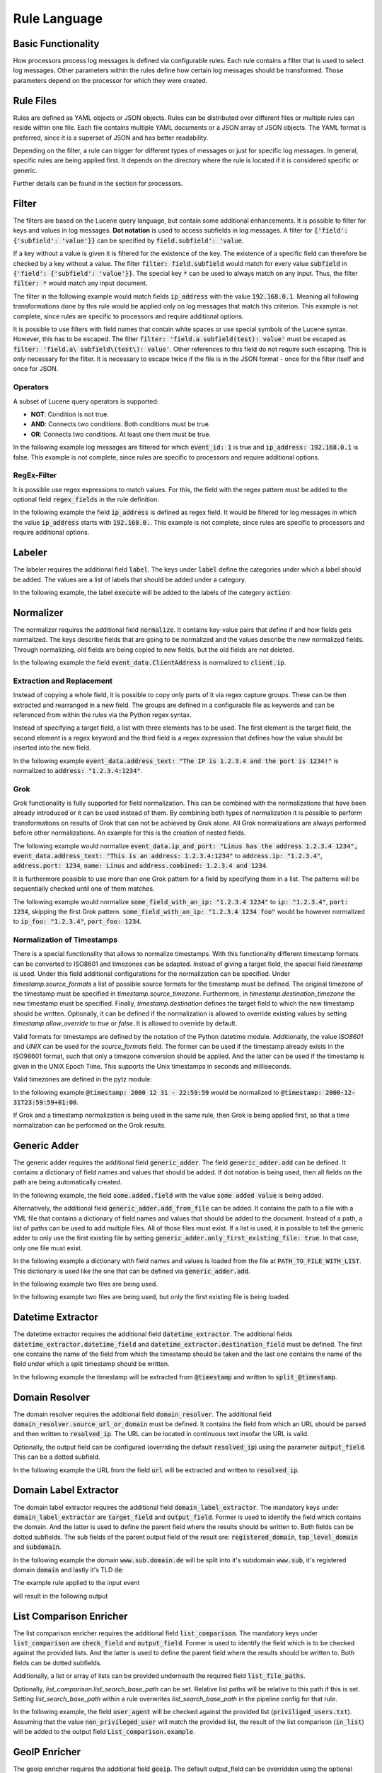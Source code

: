 =============
Rule Language
=============

Basic Functionality
===================

How processors process log messages is defined via configurable rules.
Each rule contains a filter that is used to select log messages.
Other parameters within the rules define how certain log messages should be transformed.
Those parameters depend on the processor for which they were created.

Rule Files
==========

Rules are defined as YAML objects or JSON objects.
Rules can be distributed over different files or multiple rules can reside within one file.
Each file contains multiple YAML documents or a JSON array of JSON objects.
The YAML format is preferred, since it is a superset of JSON and has better readability.

Depending on the filter, a rule can trigger for different types of messages or just for specific log messages.
In general, specific rules are being applied first.
It depends on the directory where the rule is located if it is considered specific or generic.

Further details can be found in the section for processors.

..  code-block:: yaml
    :linenos:
    :caption: Example structure of a YAML file with a rule for the labeler processor

    filter: 'command: execute'  # A comment
    label:
      action:
      - execute
    description: '...'

..  code-block:: yaml
    :linenos:
    :caption: Example structure of a YAML file containing multiple rules for the labeler processor

    filter: 'command: "execute something"'
    label:
      action:
      - execute
    description: '...'
    ---
    filter: 'command: "terminate something"'
    label:
      action:
      - terminate
    description: '...'

..  code-block:: json
    :linenos:
    :caption: Example structure of a JSON file with a rule for the labeler processor

    [{
      "filter": "command: execute",
      "label": {
        "action": ["execute"]
      },
      "description": "..."
    }]

..  code-block:: json
    :linenos:
    :caption: Example structure of a JSON file containing multiple rules for the labeler processor

    [{
      "filter": "command: \"execute something\"",
      "label": {
        "action": ["execute"]
      },
      "description": "..."
    },
    {
      "filter": "command: \"terminate something\"",
      "label": {
        "action": ["terminate"]
      },
      "description": "..."
    }]

Filter
======

The filters are based on the Lucene query language, but contain some additional enhancements.
It is possible to filter for keys and values in log messages.
**Dot notation** is used to access subfields in log messages.
A filter for :code:`{'field': {'subfield': 'value'}}` can be specified by :code:`field.subfield': 'value`.

If a key without a value is given it is filtered for the existence of the key.
The existence of a specific field can therefore be checked by a key without a value.
The filter :code:`filter: field.subfield` would match for every value :code:`subfield` in :code:`{'field': {'subfield': 'value'}}`.
The special key :code:`*` can be used to always match on any input.
Thus, the filter :code:`filter: *` would match any input document.

The filter in the following example would match fields :code:`ip_address` with the value :code:`192.168.0.1`.
Meaning all following transformations done by this rule would be applied only on log messages that match this criterion.
This example is not complete, since rules are specific to processors and require additional options.


..  code-block:: json
    :linenos:
    :caption: Example

    { "filter": "ip_address: 192.168.0.1" }

It is possible to use filters with field names that contain white spaces or use special symbols of the Lucene syntax.
However, this has to be escaped.
The filter :code:`filter: 'field.a subfield(test): value'` must be escaped as :code:`filter: 'field.a\ subfield\(test\): value'`.
Other references to this field do not require such escaping.
This is *only* necessary for the filter.
It is necessary to escape twice if the file is in the JSON format - once for the filter itself and once for JSON.

Operators
---------

A subset of Lucene query operators is supported:

- **NOT**: Condition is not true.
- **AND**: Connects two conditions. Both conditions must be true.
- **OR**: Connects two conditions. At least one them must be true.

In the following example log messages are filtered for which :code:`event_id: 1` is true and :code:`ip_address: 192.168.0.1` is false.
This example is not complete, since rules are specific to processors and require additional options.


..  code-block:: json
    :linenos:
    :caption: Example

    { "filter": "event_id: 1 AND NOT ip_address: 192.168.0.1" }

RegEx-Filter
------------

It is possible use regex expressions to match values.
For this, the field with the regex pattern must be added to the optional field :code:`regex_fields` in the rule definition.

In the following example the field :code:`ip_address` is defined as regex field.
It would be filtered for log messages in which the value :code:`ip_address` starts with :code:`192.168.0.`.
This example is not complete, since rules are specific to processors and require additional options.


..  code-block:: yaml
    :linenos:
    :caption: Example

    filter: 'ip_address: "192\.168\.0\..*"'
    regex_fields:
    - ip_address

Labeler
=======

The labeler requires the additional field :code:`label`.
The keys under :code:`label` define the categories under which a label should be added.
The values are a list of labels that should be added under a category.

In the following example, the label :code:`execute` will be added to the labels of the category :code:`action`:

..  code-block:: yaml
    :linenos:
    :caption: Example

    filter: 'command: "executing something"'
    label:
      action:
      - execute
    description: '...'

Normalizer
==========

The normalizer requires the additional field :code:`normalize`.
It contains key-value pairs that define if and how fields gets normalized.
The keys describe fields that are going to be normalized and the values describe the new normalized fields.
Through normalizing, old fields are being copied to new fields, but the old fields are not deleted.

In the following example the field :code:`event_data.ClientAddress` is normalized to :code:`client.ip`.

..  code-block:: yaml
    :linenos:
    :caption: Example

    filter: 'event_data.ClientAddress'
    normalize:
      event_data.ClientAddress: client.ip
    description: '...'

Extraction and Replacement
--------------------------

Instead of copying a whole field, it is possible to copy only parts of it via regex capture groups.
These can be then extracted and rearranged in a new field.
The groups are defined in a configurable file as keywords and can be referenced from within the rules via the Python regex syntax.

Instead of specifying a target field, a list with three elements has to be used.
The first element is the target field, the second element is a regex keyword and the third field is a regex expression that defines how the value should be inserted into the new field.

In the following example :code:`event_data.address_text: "The IP is 1.2.3.4 and the port is 1234!"` is normalized to :code:`address: "1.2.3.4:1234"`.

..  code-block:: json
    :linenos:
    :caption: Example - Definition of regex keywords in the regex mapping file

    {
      "RE_IP_PORT_CAP": ".*(?P<IP>[\\d.]+).*(?P<PORT>\\d+).*",
      "RE_WHOLE_FIELD": "(.*)"
    }

..  code-block:: yaml
    :linenos:
    :caption: Example - Rule with extraction

        filter: event_id
        normalize:
          event_data.address_text:
          - address
          - RE_IP_PORT_CAP
          - '\g<IP>:\g<PORT>'

Grok
----

Grok functionality is fully supported for field normalization.
This can be combined with the normalizations that have been already introduced or it can be used instead of them.
By combining both types of normalization it is possible to perform transformations on results of Grok that can not be achieved by Grok alone.
All Grok normalizations are always performed before other normalizations.
An example for this is the creation of nested fields.

The following example would normalize :code:`event_data.ip_and_port: "Linus has the address 1.2.3.4 1234", event_data.address_text: "This is an address: 1.2.3.4:1234"` to
:code:`address.ip: "1.2.3.4"`, :code:`address.port: 1234`, :code:`name: Linus` and :code:`address.combined: 1.2.3.4 and 1234`.

..  code-block:: yaml
    :linenos:
    :caption: Example - Grok normalization and subsequent normalization of a result

      filter: event_id
      normalize:
        event_data.ip_and_port: '{"grok": "%{USER:name} has the address %{IP:[address][ip]} %{NUMBER:[address][port]:int}"}'
        event_data.address_text:
        - address.combined
        - RE_IP_PORT_CAP
        - '\g<IP> and \g<PORT>'

It is furthermore possible to use more than one Grok pattern for a field by specifying them in a list.
The patterns will be sequentially checked until one of them matches.

The following example would normalize :code:`some_field_with_an_ip: "1.2.3.4 1234"` to :code:`ip: "1.2.3.4"`, :code:`port: 1234`, skipping the first Grok pattern.
:code:`some_field_with_an_ip: "1.2.3.4 1234 foo"` would be however normalized to :code:`ip_foo: "1.2.3.4"`, :code:`port_foo: 1234`.

..  code-block:: yaml
    :linenos:
    :caption: Example - Grok normalization with multiple patterns

      filter: 'some_field_with_an_ip'
      normalize:
      some_field_with_an_ip:
        grok:
        - '%{IP:ip_foo} %{NUMBER:port_foo:int} foo'
        - '%{IP:ip} %{NUMBER:port:int}'

Normalization of Timestamps
---------------------------

There is a special functionality that allows to normalize timestamps.
With this functionality different timestamp formats can be converted to ISO8601 and timezones can be adapted.
Instead of giving a target field, the special field `timestamp` is used.
Under this field additional configurations for the normalization can be specified.
Under `timestamp.source_formats` a list of possible source formats for the timestamp must be defined.
The original timezone of the timestamp must be specified in `timestamp.source_timezone`.
Furthermore, in `timestamp.destination_timezone` the new timestamp must be specified.
Finally, `timestamp.destination` defines the target field to which the new timestamp should be written.
Optionally, it can be defined if the normalization is allowed to override existing values by setting `timestamp.allow_override` to `true` or `false`.
It is allowed to override by default.

Valid formats for timestamps are defined by the notation of the Python datetime module.
Additionally, the value `ISO8601` and `UNIX` can be used for the `source_formats` field. The former can be used if the
timestamp already exists in the ISO98601 format, such that only a timezone conversion should be applied. And the latter
can be used if the timestamp is given in the UNIX Epoch Time. This supports the Unix timestamps in seconds and
milliseconds.

Valid timezones are defined in the pytz module:

.. raw:: html

   <details>
   <summary><a>List of all timezones</a></summary>

.. code-block::
   :linenos:
   :caption: Timezones from the Python pytz module

   Africa/Abidjan
   Africa/Accra
   Africa/Addis_Ababa
   Africa/Algiers
   Africa/Asmara
   Africa/Asmera
   Africa/Bamako
   Africa/Bangui
   Africa/Banjul
   Africa/Bissau
   Africa/Blantyre
   Africa/Brazzaville
   Africa/Bujumbura
   Africa/Cairo
   Africa/Casablanca
   Africa/Ceuta
   Africa/Conakry
   Africa/Dakar
   Africa/Dar_es_Salaam
   Africa/Djibouti
   Africa/Douala
   Africa/El_Aaiun
   Africa/Freetown
   Africa/Gaborone
   Africa/Harare
   Africa/Johannesburg
   Africa/Juba
   Africa/Kampala
   Africa/Khartoum
   Africa/Kigali
   Africa/Kinshasa
   Africa/Lagos
   Africa/Libreville
   Africa/Lome
   Africa/Luanda
   Africa/Lubumbashi
   Africa/Lusaka
   Africa/Malabo
   Africa/Maputo
   Africa/Maseru
   Africa/Mbabane
   Africa/Mogadishu
   Africa/Monrovia
   Africa/Nairobi
   Africa/Ndjamena
   Africa/Niamey
   Africa/Nouakchott
   Africa/Ouagadougou
   Africa/Porto-Novo
   Africa/Sao_Tome
   Africa/Timbuktu
   Africa/Tripoli
   Africa/Tunis
   Africa/Windhoek
   America/Adak
   America/Anchorage
   America/Anguilla
   America/Antigua
   America/Araguaina
   America/Argentina/Buenos_Aires
   America/Argentina/Catamarca
   America/Argentina/ComodRivadavia
   America/Argentina/Cordoba
   America/Argentina/Jujuy
   America/Argentina/La_Rioja
   America/Argentina/Mendoza
   America/Argentina/Rio_Gallegos
   America/Argentina/Salta
   America/Argentina/San_Juan
   America/Argentina/San_Luis
   America/Argentina/Tucuman
   America/Argentina/Ushuaia
   America/Aruba
   America/Asuncion
   America/Atikokan
   America/Atka
   America/Bahia
   America/Bahia_Banderas
   America/Barbados
   America/Belem
   America/Belize
   America/Blanc-Sablon
   America/Boa_Vista
   America/Bogota
   America/Boise
   America/Buenos_Aires
   America/Cambridge_Bay
   America/Campo_Grande
   America/Cancun
   America/Caracas
   America/Catamarca
   America/Cayenne
   America/Cayman
   America/Chicago
   America/Chihuahua
   America/Coral_Harbour
   America/Cordoba
   America/Costa_Rica
   America/Creston
   America/Cuiaba
   America/Curacao
   America/Danmarkshavn
   America/Dawson
   America/Dawson_Creek
   America/Denver
   America/Detroit
   America/Dominica
   America/Edmonton
   America/Eirunepe
   America/El_Salvador
   America/Ensenada
   America/Fort_Wayne
   America/Fortaleza
   America/Glace_Bay
   America/Godthab
   America/Goose_Bay
   America/Grand_Turk
   America/Grenada
   America/Guadeloupe
   America/Guatemala
   America/Guayaquil
   America/Guyana
   America/Halifax
   America/Havana
   America/Hermosillo
   America/Indiana/Indianapolis
   America/Indiana/Knox
   America/Indiana/Marengo
   America/Indiana/Petersburg
   America/Indiana/Tell_City
   America/Indiana/Vevay
   America/Indiana/Vincennes
   America/Indiana/Winamac
   America/Indianapolis
   America/Inuvik
   America/Iqaluit
   America/Jamaica
   America/Jujuy
   America/Juneau
   America/Kentucky/Louisville
   America/Kentucky/Monticello
   America/Knox_IN
   America/Kralendijk
   America/La_Paz
   America/Lima
   America/Los_Angeles
   America/Louisville
   America/Lower_Princes
   America/Maceio
   America/Managua
   America/Manaus
   America/Marigot
   America/Martinique
   America/Matamoros
   America/Mazatlan
   America/Mendoza
   America/Menominee
   America/Merida
   America/Metlakatla
   America/Mexico_City
   America/Miquelon
   America/Moncton
   America/Monterrey
   America/Montevideo
   America/Montreal
   America/Montserrat
   America/Nassau
   America/New_York
   America/Nipigon
   America/Nome
   America/Noronha
   America/North_Dakota/Beulah
   America/North_Dakota/Center
   America/North_Dakota/New_Salem
   America/Ojinaga
   America/Panama
   America/Pangnirtung
   America/Paramaribo
   America/Phoenix
   America/Port-au-Prince
   America/Port_of_Spain
   America/Porto_Acre
   America/Porto_Velho
   America/Puerto_Rico
   America/Rainy_River
   America/Rankin_Inlet
   America/Recife
   America/Regina
   America/Resolute
   America/Rio_Branco
   America/Rosario
   America/Santa_Isabel
   America/Santarem
   America/Santiago
   America/Santo_Domingo
   America/Sao_Paulo
   America/Scoresbysund
   America/Shiprock
   America/Sitka
   America/St_Barthelemy
   America/St_Johns
   America/St_Kitts
   America/St_Lucia
   America/St_Thomas
   America/St_Vincent
   America/Swift_Current
   America/Tegucigalpa
   America/Thule
   America/Thunder_Bay
   America/Tijuana
   America/Toronto
   America/Tortola
   America/Vancouver
   America/Virgin
   America/Whitehorse
   America/Winnipeg
   America/Yakutat
   America/Yellowknife
   Antarctica/Casey
   Antarctica/Davis
   Antarctica/DumontDUrville
   Antarctica/Macquarie
   Antarctica/Mawson
   Antarctica/McMurdo
   Antarctica/Palmer
   Antarctica/Rothera
   Antarctica/South_Pole
   Antarctica/Syowa
   Antarctica/Vostok
   Arctic/Longyearbyen
   Asia/Aden
   Asia/Almaty
   Asia/Amman
   Asia/Anadyr
   Asia/Aqtau
   Asia/Aqtobe
   Asia/Ashgabat
   Asia/Ashkhabad
   Asia/Baghdad
   Asia/Bahrain
   Asia/Baku
   Asia/Bangkok
   Asia/Beirut
   Asia/Bishkek
   Asia/Brunei
   Asia/Calcutta
   Asia/Choibalsan
   Asia/Chongqing
   Asia/Chungking
   Asia/Colombo
   Asia/Dacca
   Asia/Damascus
   Asia/Dhaka
   Asia/Dili
   Asia/Dubai
   Asia/Dushanbe
   Asia/Gaza
   Asia/Harbin
   Asia/Hebron
   Asia/Ho_Chi_Minh
   Asia/Hong_Kong
   Asia/Hovd
   Asia/Irkutsk
   Asia/Istanbul
   Asia/Jakarta
   Asia/Jayapura
   Asia/Jerusalem
   Asia/Kabul
   Asia/Kamchatka
   Asia/Karachi
   Asia/Kashgar
   Asia/Kathmandu
   Asia/Katmandu
   Asia/Kolkata
   Asia/Krasnoyarsk
   Asia/Kuala_Lumpur
   Asia/Kuching
   Asia/Kuwait
   Asia/Macao
   Asia/Macau
   Asia/Magadan
   Asia/Makassar
   Asia/Manila
   Asia/Muscat
   Asia/Nicosia
   Asia/Novokuznetsk
   Asia/Novosibirsk
   Asia/Omsk
   Asia/Oral
   Asia/Phnom_Penh
   Asia/Pontianak
   Asia/Pyongyang
   Asia/Qatar
   Asia/Qyzylorda
   Asia/Rangoon
   Asia/Riyadh
   Asia/Saigon
   Asia/Sakhalin
   Asia/Samarkand
   Asia/Seoul
   Asia/Shanghai
   Asia/Singapore
   Asia/Taipei
   Asia/Tashkent
   Asia/Tbilisi
   Asia/Tehran
   Asia/Tel_Aviv
   Asia/Thimbu
   Asia/Thimphu
   Asia/Tokyo
   Asia/Ujung_Pandang
   Asia/Ulaanbaatar
   Asia/Ulan_Bator
   Asia/Urumqi
   Asia/Vientiane
   Asia/Vladivostok
   Asia/Yakutsk
   Asia/Yekaterinburg
   Asia/Yerevan
   Atlantic/Azores
   Atlantic/Bermuda
   Atlantic/Canary
   Atlantic/Cape_Verde
   Atlantic/Faeroe
   Atlantic/Faroe
   Atlantic/Jan_Mayen
   Atlantic/Madeira
   Atlantic/Reykjavik
   Atlantic/South_Georgia
   Atlantic/St_Helena
   Atlantic/Stanley
   Australia/ACT
   Australia/Adelaide
   Australia/Brisbane
   Australia/Broken_Hill
   Australia/Canberra
   Australia/Currie
   Australia/Darwin
   Australia/Eucla
   Australia/Hobart
   Australia/LHI
   Australia/Lindeman
   Australia/Lord_Howe
   Australia/Melbourne
   Australia/NSW
   Australia/North
   Australia/Perth
   Australia/Queensland
   Australia/South
   Australia/Sydney
   Australia/Tasmania
   Australia/Victoria
   Australia/West
   Australia/Yancowinna
   Brazil/Acre
   Brazil/DeNoronha
   Brazil/East
   Brazil/West
   CET
   CST6CDT
   Canada/Atlantic
   Canada/Central
   Canada/East-Saskatchewan
   Canada/Eastern
   Canada/Mountain
   Canada/Newfoundland
   Canada/Pacific
   Canada/Saskatchewan
   Canada/Yukon
   Chile/Continental
   Chile/EasterIsland
   Cuba
   EET
   EST
   EST5EDT
   Egypt
   Eire
   Etc/GMT
   Etc/GMT+0
   Etc/GMT+1
   Etc/GMT+10
   Etc/GMT+11
   Etc/GMT+12
   Etc/GMT+2
   Etc/GMT+3
   Etc/GMT+4
   Etc/GMT+5
   Etc/GMT+6
   Etc/GMT+7
   Etc/GMT+8
   Etc/GMT+9
   Etc/GMT-0
   Etc/GMT-1
   Etc/GMT-10
   Etc/GMT-11
   Etc/GMT-12
   Etc/GMT-13
   Etc/GMT-14
   Etc/GMT-2
   Etc/GMT-3
   Etc/GMT-4
   Etc/GMT-5
   Etc/GMT-6
   Etc/GMT-7
   Etc/GMT-8
   Etc/GMT-9
   Etc/GMT0
   Etc/Greenwich
   Etc/UCT
   Etc/UTC
   Etc/Universal
   Etc/Zulu
   Europe/Amsterdam
   Europe/Andorra
   Europe/Athens
   Europe/Belfast
   Europe/Belgrade
   Europe/Berlin
   Europe/Bratislava
   Europe/Brussels
   Europe/Bucharest
   Europe/Budapest
   Europe/Chisinau
   Europe/Copenhagen
   Europe/Dublin
   Europe/Gibraltar
   Europe/Guernsey
   Europe/Helsinki
   Europe/Isle_of_Man
   Europe/Istanbul
   Europe/Jersey
   Europe/Kaliningrad
   Europe/Kiev
   Europe/Lisbon
   Europe/Ljubljana
   Europe/London
   Europe/Luxembourg
   Europe/Madrid
   Europe/Malta
   Europe/Mariehamn
   Europe/Minsk
   Europe/Monaco
   Europe/Moscow
   Europe/Nicosia
   Europe/Oslo
   Europe/Paris
   Europe/Podgorica
   Europe/Prague
   Europe/Riga
   Europe/Rome
   Europe/Samara
   Europe/San_Marino
   Europe/Sarajevo
   Europe/Simferopol
   Europe/Skopje
   Europe/Sofia
   Europe/Stockholm
   Europe/Tallinn
   Europe/Tirane
   Europe/Tiraspol
   Europe/Uzhgorod
   Europe/Vaduz
   Europe/Vatican
   Europe/Vienna
   Europe/Vilnius
   Europe/Volgograd
   Europe/Warsaw
   Europe/Zagreb
   Europe/Zaporozhye
   Europe/Zurich
   GB
   GB-Eire
   GMT
   GMT+0
   GMT-0
   GMT0
   Greenwich
   HST
   Hongkong
   Iceland
   Indian/Antananarivo
   Indian/Chagos
   Indian/Christmas
   Indian/Cocos
   Indian/Comoro
   Indian/Kerguelen
   Indian/Mahe
   Indian/Maldives
   Indian/Mauritius
   Indian/Mayotte
   Indian/Reunion
   Iran
   Israel
   Jamaica
   Japan
   Kwajalein
   Libya
   MET
   MST
   MST7MDT
   Mexico/BajaNorte
   Mexico/BajaSur
   Mexico/General
   NZ
   NZ-CHAT
   Navajo
   PRC
   PST8PDT
   Pacific/Apia
   Pacific/Auckland
   Pacific/Chatham
   Pacific/Chuuk
   Pacific/Easter
   Pacific/Efate
   Pacific/Enderbury
   Pacific/Fakaofo
   Pacific/Fiji
   Pacific/Funafuti
   Pacific/Galapagos
   Pacific/Gambier
   Pacific/Guadalcanal
   Pacific/Guam
   Pacific/Honolulu
   Pacific/Johnston
   Pacific/Kiritimati
   Pacific/Kosrae
   Pacific/Kwajalein
   Pacific/Majuro
   Pacific/Marquesas
   Pacific/Midway
   Pacific/Nauru
   Pacific/Niue
   Pacific/Norfolk
   Pacific/Noumea
   Pacific/Pago_Pago
   Pacific/Palau
   Pacific/Pitcairn
   Pacific/Pohnpei
   Pacific/Ponape
   Pacific/Port_Moresby
   Pacific/Rarotonga
   Pacific/Saipan
   Pacific/Samoa
   Pacific/Tahiti
   Pacific/Tarawa
   Pacific/Tongatapu
   Pacific/Truk
   Pacific/Wake
   Pacific/Wallis
   Pacific/Yap
   Poland
   Portugal
   ROC
   ROK
   Singapore
   Turkey
   UCT
   US/Alaska
   US/Aleutian
   US/Arizona
   US/Central
   US/East-Indiana
   US/Eastern
   US/Hawaii
   US/Indiana-Starke
   US/Michigan
   US/Mountain
   US/Pacific
   US/Pacific-New
   US/Samoa
   UTC
   Universal
   W-SU
   WET
   Zulu

.. raw:: html

   </details>
   <br/>

In the following example :code:`@timestamp: 2000 12 31 - 22:59:59` would be normalized to :code:`@timestamp: 2000-12-31T23:59:59+01:00`.

..  code-block:: yaml
    :linenos:
    :caption: Example - Normalization of a timestamp

    filter: '@timestamp'
    normalize:
      '@timestamp':
        timestamp:
          destination: '@timestamp'
          source_formats:
          - '%Y %m %d - %H:%M:%S'
          source_timezone: 'UTC'
          destination_timezone: 'Europe/Berlin'
    description: 'Test-rule with matching auto-test'

If Grok and a timestamp normalization is being used in the same rule, then Grok is being applied first,
so that a time normalization can be performed on the Grok results.

Generic Adder
=============

The generic adder requires the additional field :code:`generic_adder`.
The field :code:`generic_adder.add` can be defined.
It contains a dictionary of field names and values that should be added.
If dot notation is being used, then all fields on the path are being automatically created.

In the following example, the field :code:`some.added.field` with the value :code:`some added value` is being added.


..  code-block:: yaml
    :linenos:
    :caption: Example with add

    filter: add_generic_test
    generic_adder:
      add:
        some.added.field: some added value
    description: '...'

Alternatively, the additional field :code:`generic_adder.add_from_file` can be added.
It contains the path to a file with a YML file that contains a dictionary of field names and values that should be added to the document.
Instead of a path, a list of paths can be used to add multiple files.
All of those files must exist.
If a list is used, it is possible to tell the generic adder to only use the first existing file by setting :code:`generic_adder.only_first_existing_file: true`.
In that case, only one file must exist.

In the following example a dictionary with field names and values is loaded from the file at :code:`PATH_TO_FILE_WITH_LIST`.
This dictionary is used like the one that can be defined via :code:`generic_adder.add`.

..  code-block:: yaml
    :linenos:
    :caption: Example with add_from_file

    filter: 'add_generic_test'
    generic_adder:
      add_from_file: PATH_TO_FILE_WITH_LIST
    description: '...'

In the following example two files are being used.

..  code-block:: yaml
    :linenos:
    :caption: Example with multiple files

    filter: 'add_generic_test'
    generic_adder:
      add_from_file:
        - PATH_TO_FILE_WITH_LIST
        - ANOTHER_PATH_TO_FILE_WITH_LIST
    description: '...'

In the following example two files are being used, but only the first existing file is being loaded.

..  code-block:: yaml
    :linenos:
    :caption: Example with multiple files and one loaded file

    filter: 'add_generic_test'
    generic_adder:
      only_first_existing_file: true
      add_from_file:
        - PATH_TO_FILE_THAT_DOES_NOT_EXIST
        - PATH_TO_FILE_WITH_LIST
    description: '...'

Datetime Extractor
==================

The datetime extractor requires the additional field :code:`datetime_extractor`.
The additional fields :code:`datetime_extractor.datetime_field` and :code:`datetime_extractor.destination_field` must be defined.
The first one contains the name of the field from which the timestamp should be taken and the last one contains the name of the field under which a split timestamp should be written.

In the following example the timestamp will be extracted from :code:`@timestamp` and written to :code:`split_@timestamp`.

..  code-block:: yaml
    :linenos:
    :caption: Example

    filter: '@timestamp'
    datetime_extractor:
      datetime_field: '@timestamp'
      destination_field: 'split_@timestamp'
    description: '...'

Domain Resolver
===============

The domain resolver requires the additional field :code:`domain_resolver`.
The additional field :code:`domain_resolver.source_url_or_domain` must be defined.
It contains the field from which an URL should be parsed and then written to :code:`resolved_ip`.
The URL can be located in continuous text insofar the URL is valid.  
  
Optionally, the output field can be configured (overriding the default :code:`resolved_ip`) using the parameter :code:`output_field`.
This can be a dotted subfield.

In the following example the URL from the field :code:`url` will be extracted and written to :code:`resolved_ip`.

..  code-block:: yaml
    :linenos:
    :caption: Example

      filter: url
      domain_resolver:
        source_url_or_domain: url
      description: '...'

Domain Label Extractor
======================

The domain label extractor requires the additional field :code:`domain_label_extractor`.
The mandatory keys under :code:`domain_label_extractor` are :code:`target_field` and :code:`output_field`. Former
is used to identify the field which contains the domain. And the latter is used to define the parent field where the
results should be written to. Both fields can be dotted subfields. The sub fields of the parent output field of the
result are: :code:`registered_domain`, :code:`top_level_domain` and :code:`subdomain`.

In the following example the domain :code:`www.sub.domain.de` will be split into it's subdomain :code:`www.sub`, it's
registered domain :code:`domain` and lastly it's TLD :code:`de`:

..  code-block:: yaml
    :linenos:
    :caption: Example Rule to extract the labels / parts of a domain.

    filter: 'url'
    domain_label_extractor:
      target_field: 'url.domain'
      output_field: 'url'
    description: '...'

The example rule applied to the input event

..  code-block:: json
    :linenos:
    :caption: Input Event

    {
        'url': {
            'domain': 'www.sub.domain.de'
        }
    }

will result in the following output

..  code-block:: json
    :linenos:
    :caption: Output Event

    {
        'url': {
            'domain': 'www.sub.domain.de',
            'registered_domain': 'domain.de',
            'top_level_domain': 'de',
            'subdomain': 'www.sub',
        }
    }


List Comparison Enricher
======================

The list comparison enricher requires the additional field :code:`list_comparison`.
The mandatory keys under :code:`list_comparison` are :code:`check_field` and :code:`output_field`. Former
is used to identify the field which is to be checked against the provided lists. And the latter is used to define
the parent field where the results should be written to. Both fields can be dotted subfields.

Additionally, a list or array of lists can be provided underneath the required field :code:`list_file_paths`.

Optionally, `list_comparison.list_search_base_path` can be set.
Relative list paths will be relative to this path if this is set.
Setting `list_search_base_path` within a rule overwrites `list_search_base_path` in the pipeline config for that rule.

In the following example, the field :code:`user_agent` will be checked against the provided list
(:code:`priviliged_users.txt`).
Assuming that the value :code:`non_privileged_user` will match the provided list, the result of the list comparison
(:code:`in_list`) will be added to the output field :code:`List_comparison.example`.

..  code-block:: yaml
    :linenos:
    :caption: Example Rule to compare a single field against a provided list.

    filter: 'user_agent'
    list_comparison:
      check_field: 'user_agent'
      output_field: 'List_comparison.example'
    list_file_paths:
        -   lists/privileged_users.txt
    description: '...'

GeoIP Enricher
==============

The geoip enricher requires the additional field :code:`geoip`.
The default output_field can be overridden using the optional parameter :code:`output_field`. This can be a dotted
subfield. The additional field :code:`geoip.source_ip` must be given. It contains the IP for which the geoip data
should be added.

In the following example the IP in :code:`client.ip` will be enriched with geoip data.

..  code-block:: yaml
    :linenos:
    :caption: Example

    filter: client.ip
    geoip:
      source_ip: client.ip
    description: '...'

Template Replacer
=================

The generic adder requires the additional field :code:`template_replacer`.
No additional configuration parameters are required for the rules.
The module is completely configured over the pipeline configuration.

In the following example the target field specified in the processor configuration is replaced for all log messages that have :code:`winlog.provider_name` and :code:`winlog.event_id` if it is defined in the template file.

..  code-block:: yaml
    :linenos:
    :caption: Example

    filter: winlog.provider_name AND winlog.event_id
    template_replacer: {}
    description: ''

Generic Resolver
================

The generic adder requires the additional field :code:`generic_resolver`.
Configurable fields are being checked by regex patterns and a configurable value will be added if a pattern matches.
The parameters within :code:`generic_resolver` must be of the form
:code:`field_mapping: {SOURCE_FIELD: DESTINATION_FIELD}, resolve_list: {REGEX_PATTERN_0: ADDED_VALUE_0, ..., REGEX_PATTERN_N: ADDED_VALUE_N}`.
SOURCE_FIELD will be checked by the regex patterns REGEX_PATTERN_[0-N] and a new field DESTINATION_FIELD with the value ADDED_VALUE_[0-N] will be added if there is a match.
Adding the option :code:`"append_to_list": True` makes the generic resolver write resolved values into a list so that multiple different values can be written into the same field.

In the following example :code:`to_resolve` will be checked by the regex pattern :code:`.*Hello.*`.
:code:`"resolved": "Greeting"` will be added to the event if the pattern matches the value in :code:`to_resolve`.

..  code-block:: yaml
    :linenos:
    :caption: Example

    filter: to_resolve
    generic_resolver:
      field_mapping:
        to_resolve: resolved
      resolve_list:
        .*Hello.*: Greeting

Alternatively, a YML file with a resolve list and a regex pattern can be used to resolve values.
For this, a field :code:`resolve_from_file` with the subfields :code:`path` and :code:`pattern` must be added.
The resolve list in the file at :code:`path` is then used in conjunction with the regex pattern in :code:`pattern`.
:code:`pattern` must be a regex pattern with a capture group that is named :code:`mapping`.
The resolver will check for the pattern and get value captured by the :code:`mapping` group.
This captured value is then used in the list from the file.

In the following example :code:`to_resolve` will be checked by the regex pattern :code:`\d*(?P<mapping>[a-z]+)\d*` and the list in :code:`path/to/resolve_mapping.yml` will be used to add new fields.
:code:`"resolved": "resolved foo"` will be added to the event if the value in :code:`to_resolve` begins with number, ends with numbers and contains foo.
Furthermore, :code:`"resolved": "resolved bar"` will be added to the event if the value in :code:`to_resolve` begins with number, ends with numbers and contains bar.

..  code-block:: yaml
    :linenos:
    :caption: Example resolving with list from file

    filter: to_resolve
    generic_resolver:
      field_mapping:
        to_resolve: resolved
      resolve_from_file:
        path: path/to/resolve_mapping.yml
        pattern: \d*(?P<mapping>[a-z]+)\d*

..  code-block:: yaml
    :linenos:
    :caption: Example file with resolve list

    foo: resolved foo
    bar: resolved bar

PreDetector
===========

The predetector requires the additional field :code:`pre_detector`.
Below this, the following subfields must be provided, which are based on the Sigma format:

  * :code:`id`: An ID for the triggered rule
  * :code:`title`: A description for the triggered rule
  * :code:`severity`: Rating how dangerous an Event is (i.e. `critical`)
  * :code:`mitre`: A list of MITRE ATT&CK tags
  * :code:`case_condition`: The type of the triggered rule (mostly `directly`)

Those fields and a `pre_detector_id` are written into an own Kafka topic.
The `pre_detector_id` will be furthermore added to the triggering event so that an event can be linked with its detection.

The following example shows a complete rule:

..  code-block:: yaml
    :linenos:
    :caption: Example

    filter: 'some_field: "very malicious!"'
    pre_detector:
      case_condition: directly
      id: RULE_ONE_ID
      mitre:
      - attack.something1
      - attack.something2
      severity: critical
      title: Rule one
    description: Some malicous event.

Additionally the optional field :code:`ip_fields` can be specified.
It allows to specify a list of fields that can be compared to a list of IPs, which can be configured in the pipeline for the predetector.
If this field was specified, then the rule will *only* trigger in case one of the IPs from the list is also available in the specified fields.

..  code-block:: yaml
    :linenos:
    :caption: Example

    filter: 'some_field: something AND some_ip_field'
    pre_detector:
      id: RULE_ONE_ID
      title: Rule one
      severity: critical
      mitre:
      - some_tag
      case_condition: directly
    description: Some malicous event.
    ip_fields:
    - some_ip_field

Pseudonymizer
=============

The pseudonymizer requires the additional field :code:`pseudonymize`.
It contains key value pairs that define what will be pseudonymized.

They key represents the field that will be pseudonymized and the value contains a regex keyword.
The regex keyword defines which parts of the value are being pseudonymized.
Only the regex matches are being pseudonymized that are also in a capture group.
An arbitrary amount of capture groups can be used.
The definitions of regex keywords are located in a separate file.

In the following the field :code:`event_data.param1` is being completely pseudonymized.
This is achieved by using the predefined keyword :code:`RE_WHOLE_FIELD`, which will be resolved to a regex expression.
:code:`RE_WHOLE_FIELD` resolves to :code:`(.*)` which puts the whole match in a capture group and therefore pseudonymizes it completely.

..  code-block:: yaml
    :linenos:
    :caption: Example - Rule

    filter: 'event_id: 1 AND source_name: "Test"'
    pseudonymize:
      event_data.param1: RE_WHOLE_FIELD
    description: '...'

..  code-block:: json
    :linenos:
    :caption: Example - Regex mapping file

    {
      "RE_WHOLE_FIELD": "(.*)",
      "RE_DOMAIN_BACKSLASH_USERNAME": "\\w+\\\\(.*)",
      "RE_IP4_COLON_PORT": "([\\d.]+):\\d+"
    }

Clusterer
=========

Rules of the clusterer are evaluated in alphanumerical order.
Some rules do only make sense if they are performed in a sequence with other rules.
The clusterer matches multiple rules at once and applies them all before creating a clustering signature.
Therefore, it is recommended to prefix rules with numbers, i.e. `00_01_*`.
Here the first two digits represent a type of rules that make sense together and the second digits represent the order of rules of the same type.

The clusterer requires the additional field :code:`clusterer`.
Which field is used for clustering is defined in :code:`clusterer.target`.
This should be usually the field :code:`message`.
A subset of terms from this field can be extracted into the clustering-signature field defined in the clusterer configuration.
The field :code:`clusterer.pattern` contains a regex pattern that will be matched on :code:`clusterer.target`.
Anything within a capture group in :code:`clusterer.pattern` will be substituted with values defined in :code:`clusterer.repl`.
The clusterer will only extract terms into a signature that are surrounded by the tags `<+></+>`.
One could first use rules to remove common terms, other rules to perform stemming and finally rules to wrap terms in `<+></+>` to create a signature.

For example:
  * Setting :code:`clusterer.repl: ''` would remove anything within a capture group.
  * Setting :code:`clusterer.repl: 'FOO'` would replace anything within a capture group with `FOO`.
  * Setting :code:`clusterer.repl: '<+>\1</+>'` would surround anything within a capture group with `<+></+>`.

Since clusterer rules must be used in a sequence, it makes no sense to perform regular auto tests on them.
Thus, every rule can have a field :code:`tests` containing signature calculation tests.
It can contain one test or a list of tests.
Each tests consists of the fields :code:`tests.raw` and :code:`tests.result`.
:code:`tests.raw` is the input and would be usually the message.
:code:`tests.result` is the expected result.

..  code-block:: yaml
    :linenos:
    :caption: Example - One Test

    filter: ...
    clusterer: ...
    tests:
      raw:    'Some message'
      result: 'Some changed message'

..  code-block:: yaml
    :linenos:
    :caption: Example - Multiple Test

    filter: ...
    clusterer: ...
    tests:
      - raw:    'Some message'
        result: 'Some changed message'
      - raw:    'Another message'
        result: 'Another changed message'

In the following rule example the word `byte` is stemmed.

..  code-block:: yaml
    :linenos:
    :caption: Example - Stemming Rule

    filter: message
    clusterer:
      target: message
      pattern: '(bytes|Bytes|Byte)'
      repl: 'byte'
    description: '...'
    tests:
      raw:    'Byte is a Bytes is a bytes is a byte'
      result: 'byte is a byte is a byte is a byte'

In the following rule example the word `baz` is removed.

..  code-block:: yaml
    :linenos:
    :caption: Example - Removal Rule

    filter: message
    clusterer:
      target: message
      pattern: 'foo (bar) baz'
      repl: ''
    description: '...'
    tests:
      raw:    'foo bar baz'
      result: 'foo  baz'

In the following rule example the word `baz` is surrounded by extraction tags.

..  code-block:: yaml
    :linenos:
    :caption: Example - Extraction Rule

    filter: message
    clusterer:
      target: message
      pattern: 'foo (bar) baz'
      repl: '<+>\1</+>'
    description: '...'
    tests:
      raw:    'foo bar baz'
      result: 'foo <+>bar</+> baz'

Dropper
=======

Which fields are removed is defined in the additional field :code:`drop`.
It contains a list of fields in dot notation.
For nested fields all subfields are also removed if they are empty.
If only the specified subfield should be removed, then this can be achieved by setting the option :code:`drop_full: false`.

In the following example the field :code:`keep_me.drop_me` is deleted while the fields :code:`keep_me` and :code:`keep_me.keep_me_too` are kept.

..  code-block:: yaml
    :linenos:
    :caption: Example - Rule

    filter: keep_me.drop_me
    drop:
    - keep_me.drop_me

..  code-block:: json
    :linenos:
    :caption: Example - Input document

    [{
        "keep_me": {
            "drop_me": "something",
            "keep_me_too": "something"
        }
    }]

..  code-block:: json
    :linenos:
    :caption: Example - Expected output after application of the rule

    [{
        "keep_me": {
            "keep_me_too": "something"
        }
    }]
